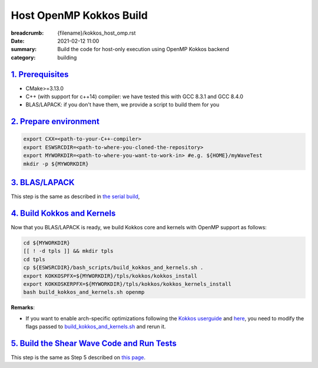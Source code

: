 Host OpenMP Kokkos Build
########################

:breadcrumb: {filename}/kokkos_host_omp.rst
:date: 2021-02-12 11:00
:summary: Build the code for host-only execution using OpenMP Kokkos backend
:category: building

###################
`1. Prerequisites`_
###################

* CMake>=3.13.0

* C++ (with support for c++14) compiler: we have tested this with GCC 8.3.1 and GCC 8.4.0

* BLAS/LAPACK: if you don't have them, we provide a script to build them for you

#########################
`2. Prepare environment`_
#########################

.. code:: bash

   export CXX=<path-to-your-C++-compiler>
   export ESWSRCDIR=<path-to-where-you-cloned-the-repository>
   export MYWORKDIR=<path-to-where-you-want-to-work-in> #e.g. ${HOME}/myWaveTest
   mkdir -p ${MYWORKDIR}

#################
`3. BLAS/LAPACK`_
#################
This step is the same as described in `the serial build <{filename}/building/kokkos_host_serial.rst>`_,

##############################
`4. Build Kokkos and Kernels`_
##############################

Now that you BLAS/LAPACK is ready, we build Kokkos core and kernels
with OpenMP support as follows:

.. code:: bash

   cd ${MYWORKDIR}
   [[ ! -d tpls ]] && mkdir tpls
   cd tpls
   cp ${ESWSRCDIR}/bash_scripts/build_kokkos_and_kernels.sh .
   export KOKKOSPFX=${MYWORKDIR}/tpls/kokkos/kokkos_install
   export KOKKOSKERPFX=${MYWORKDIR}/tpls/kokkos/kokkos_kernels_install
   bash build_kokkos_and_kernels.sh openmp

**Remarks**:

* If you want to enable arch-specific optimizations following
  the `Kokkos userguide <https://github.com/kokkos/kokkos>`_
  and `here <https://github.com/kokkos/kokkos-kernels/wiki/Building>`_,
  you need to modify the flags passed to
  `build_kokkos_and_kernels.sh <https://github.com/fnrizzi/SHAW/tree/master/bash_scripts/build_kokkos_and_kernels.sh>`_
  and rerun it.

#############################################
`5. Build the Shear Wave Code and Run Tests`_
#############################################

This step is the same as Step 5 described on `this page <{filename}/building/kokkos_host_serial.rst>`_.
